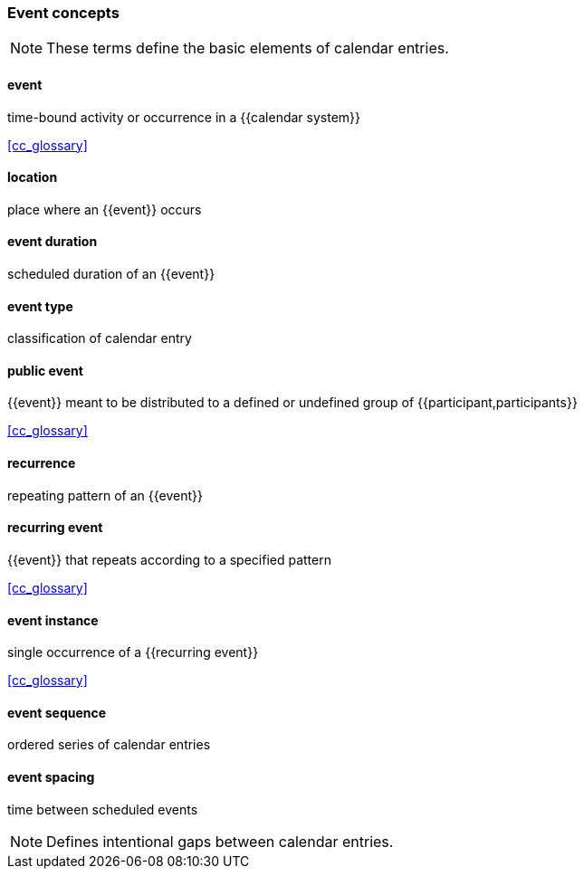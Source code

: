 
=== Event concepts

[NOTE]
These terms define the basic elements of calendar entries.

==== event
time-bound activity or occurrence in a {{calendar system}}

[.source]
<<cc_glossary>>

==== location
place where an {{event}} occurs

==== event duration
scheduled duration of an {{event}}

==== event type
classification of calendar entry

==== public event
{{event}} meant to be distributed to a defined or undefined group of {{participant,participants}}

[.source]
<<cc_glossary>>

==== recurrence
repeating pattern of an {{event}}

==== recurring event
{{event}} that repeats according to a specified pattern

[.source]
<<cc_glossary>>

==== event instance
single occurrence of a {{recurring event}}

[.source]
<<cc_glossary>>

==== event sequence
ordered series of calendar entries

==== event spacing
time between scheduled events

[NOTE]
Defines intentional gaps between calendar entries.
